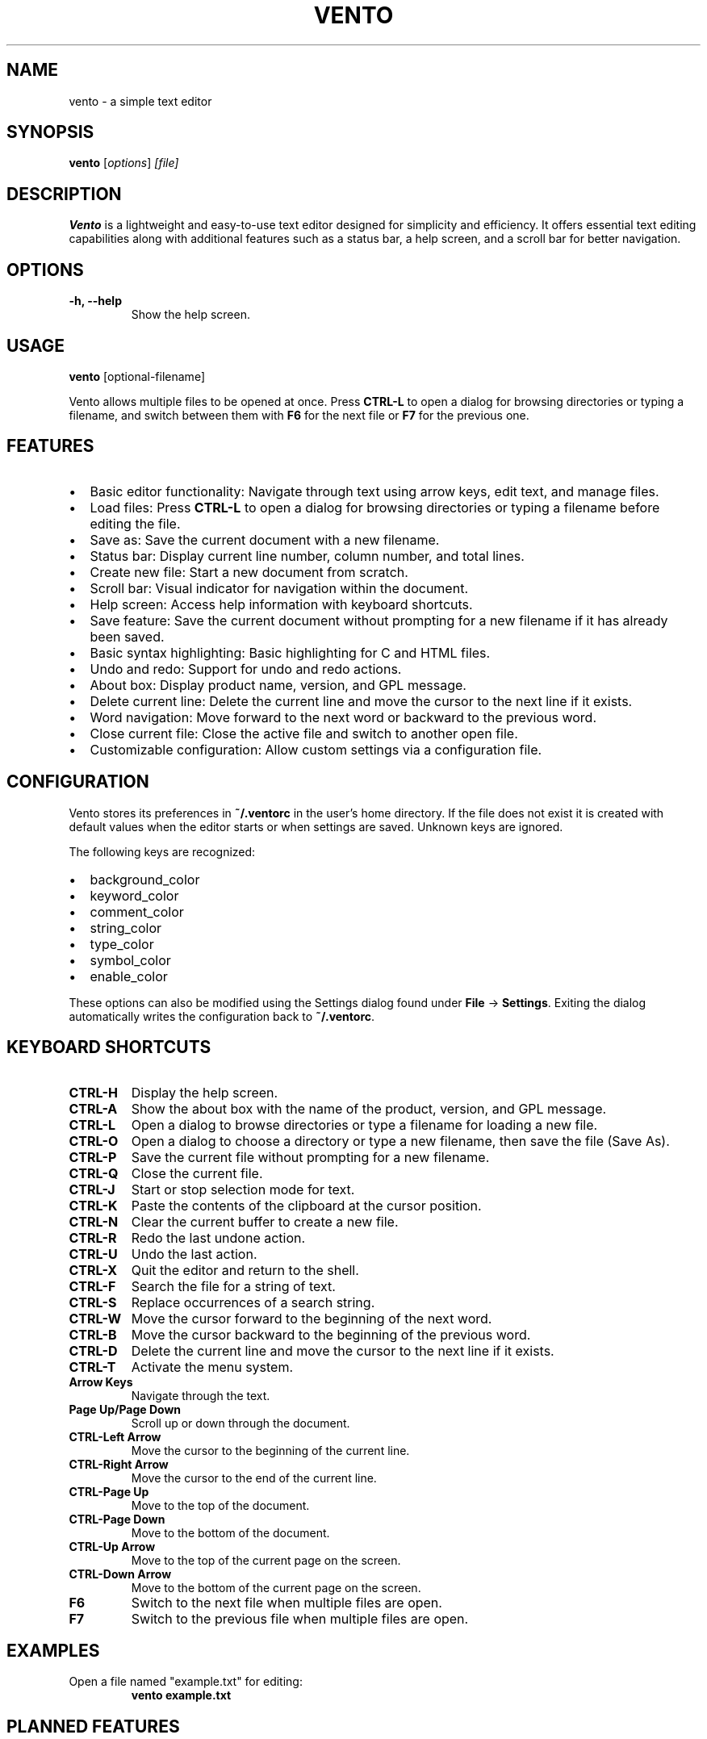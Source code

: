 .TH VENTO 1 "August 2024" "0.1.2" "Vento Manual"
.SH NAME
vento \- a simple text editor

.SH SYNOPSIS
.B vento
.RI [ options ] " [file]"

.SH DESCRIPTION
.B Vento
is a lightweight and easy-to-use text editor designed for simplicity and efficiency. It offers essential text editing capabilities along with additional features such as a status bar, a help screen, and a scroll bar for better navigation.

.SH OPTIONS
.TP 
.B \-h, \-\-help
Show the help screen.

.SH USAGE
.B vento
[optional-filename]

.PP
Vento allows multiple files to be opened at once. Press \fBCTRL-L\fP to open a
dialog for browsing directories or typing a filename, and switch between them
with \fBF6\fP for the next file or \fBF7\fP for the previous one.

.SH FEATURES
.IP \[bu] 2
Basic editor functionality: Navigate through text using arrow keys, edit text, and manage files.
.IP \[bu] 2
Load files: Press \fBCTRL-L\fP to open a dialog for browsing directories or typing a filename before editing the file.
.IP \[bu] 2
Save as: Save the current document with a new filename.
.IP \[bu] 2
Status bar: Display current line number, column number, and total lines.
.IP \[bu] 2
Create new file: Start a new document from scratch.
.IP \[bu] 2
Scroll bar: Visual indicator for navigation within the document.
.IP \[bu] 2
Help screen: Access help information with keyboard shortcuts.
.IP \[bu] 2
Save feature: Save the current document without prompting for a new filename if it has already been saved.
.IP \[bu] 2
Basic syntax highlighting: Basic highlighting for C and HTML files.
.IP \[bu] 2
Undo and redo: Support for undo and redo actions.
.IP \[bu] 2
About box: Display product name, version, and GPL message.
.IP \[bu] 2
Delete current line: Delete the current line and move the cursor to the next line if it exists.
.IP \[bu] 2
Word navigation: Move forward to the next word or backward to the previous word.
.IP \[bu] 2
Close current file: Close the active file and switch to another open file.
.IP \[bu] 2
Customizable configuration: Allow custom settings via a configuration file.

.SH CONFIGURATION
Vento stores its preferences in \fB~/.ventorc\fP in the user's home directory. If the file does not exist it is created with default values when the editor starts or when settings are saved. Unknown keys are ignored.
.PP
The following keys are recognized:
.IP \[bu] 2
background_color
.IP \[bu] 2
keyword_color
.IP \[bu] 2
comment_color
.IP \[bu] 2
string_color
.IP \[bu] 2
type_color
.IP \[bu] 2
symbol_color
.IP \[bu] 2
enable_color
.PP
These options can also be modified using the Settings dialog found under \fBFile\fP -> \fBSettings\fP. Exiting the dialog automatically writes the configuration back to \fB~/.ventorc\fP.
.SH KEYBOARD SHORTCUTS
.TP 
.B CTRL-H
Display the help screen.
.TP 
.B CTRL-A
Show the about box with the name of the product, version, and GPL message.
.TP 
.B CTRL-L
Open a dialog to browse directories or type a filename for loading a new file.
.TP 
.B CTRL-O
Open a dialog to choose a directory or type a new filename, then save the file (Save As).
.TP 
.B CTRL-P
Save the current file without prompting for a new filename.
.TP
.B CTRL-Q
Close the current file.
.TP
.B CTRL-J
Start or stop selection mode for text.
.TP 
.B CTRL-K
Paste the contents of the clipboard at the cursor position.
.TP 
.B CTRL-N
Clear the current buffer to create a new file.
.TP 
.B CTRL-R
Redo the last undone action.
.TP 
.B CTRL-U
Undo the last action.
.TP 
.B CTRL-X
Quit the editor and return to the shell.
.TP 
.TP
.B CTRL-F
Search the file for a string of text.
.TP
.B CTRL-S
Replace occurrences of a search string.
.TP
.B CTRL-W
Move the cursor forward to the beginning of the next word.
.TP 
.B CTRL-B
Move the cursor backward to the beginning of the previous word.
.TP 
.B CTRL-D
Delete the current line and move the cursor to the next line if it exists.
.TP 
.B CTRL-T
Activate the menu system.
.TP 
.B Arrow Keys
Navigate through the text.
.TP 
.B Page Up/Page Down
Scroll up or down through the document.
.TP 
.B CTRL-Left Arrow
Move the cursor to the beginning of the current line.
.TP 
.B CTRL-Right Arrow
Move the cursor to the end of the current line.
.TP 
.B CTRL-Page Up
Move to the top of the document.
.TP 
.B CTRL-Page Down
Move to the bottom of the document.
.TP 
.B CTRL-Up Arrow
Move to the top of the current page on the screen.
.TP 
.B CTRL-Down Arrow
Move to the bottom of the current page on the screen.
.TP
.B F6
Switch to the next file when multiple files are open.
.TP
.B F7
Switch to the previous file when multiple files are open.

.SH EXAMPLES
.TP
Open a file named "example.txt" for editing:
.B vento example.txt

.SH PLANNED FEATURES
.IP \[bu] 2
Spell checker support: Integrated spell checking for documents.
.IP \[bu] 2
Git integration: Version control integration with Git.
.IP \[bu] 2
Macro support: Configurable keyboard macros.
.IP \[bu] 2
Extensions API: Create plugins to enhance the editor.

.SH AUTHOR
Stephen Planck - splanck@tutamail.com

.SH COPYRIGHT
This is free software; see the source for copying conditions. There is NO warranty; not even for MERCHANTABILITY or FITNESS FOR A PARTICULAR PURPOSE.

.SH LICENSE
Vento is licensed under the GNU General Public License v3.0. You may obtain a copy of the GNU General Public License at <https://www.gnu.org/licenses/gpl-3.0.html>.
